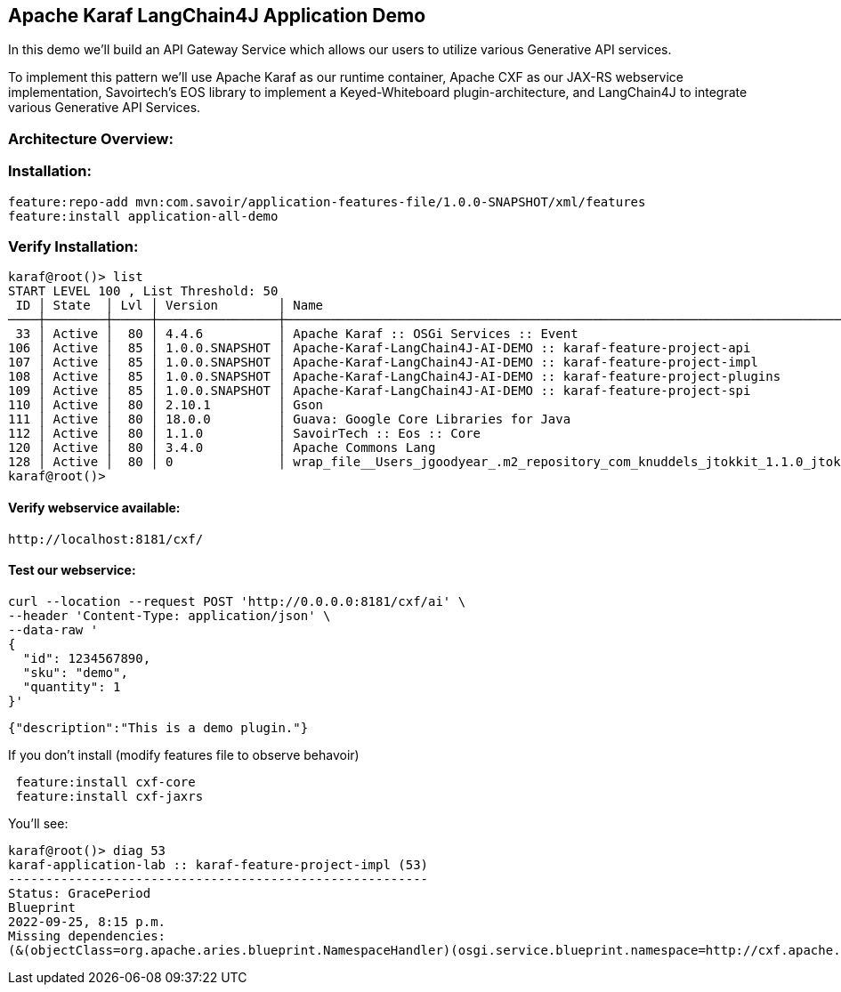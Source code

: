
== Apache Karaf LangChain4J Application Demo

In this demo we'll build an API Gateway Service which allows our users to utilize various Generative API services.

To implement this pattern we'll use Apache Karaf as our runtime container, Apache CXF as our JAX-RS webservice implementation, Savoirtech's EOS library to implement a Keyed-Whiteboard plugin-architecture, and LangChain4J to integrate various Generative API Services.

=== Architecture Overview:



=== Installation:
[,bash,linenum]
----
feature:repo-add mvn:com.savoir/application-features-file/1.0.0-SNAPSHOT/xml/features
feature:install application-all-demo
----

=== Verify Installation:
[,bash,linenum]
----
karaf@root()> list
START LEVEL 100 , List Threshold: 50
 ID │ State  │ Lvl │ Version        │ Name
────┼────────┼─────┼────────────────┼────────────────────────────────────────────────────────────────────────────────────
 33 │ Active │  80 │ 4.4.6          │ Apache Karaf :: OSGi Services :: Event
106 │ Active │  85 │ 1.0.0.SNAPSHOT │ Apache-Karaf-LangChain4J-AI-DEMO :: karaf-feature-project-api
107 │ Active │  85 │ 1.0.0.SNAPSHOT │ Apache-Karaf-LangChain4J-AI-DEMO :: karaf-feature-project-impl
108 │ Active │  85 │ 1.0.0.SNAPSHOT │ Apache-Karaf-LangChain4J-AI-DEMO :: karaf-feature-project-plugins
109 │ Active │  85 │ 1.0.0.SNAPSHOT │ Apache-Karaf-LangChain4J-AI-DEMO :: karaf-feature-project-spi
110 │ Active │  80 │ 2.10.1         │ Gson
111 │ Active │  80 │ 18.0.0         │ Guava: Google Core Libraries for Java
112 │ Active │  80 │ 1.1.0          │ SavoirTech :: Eos :: Core
120 │ Active │  80 │ 3.4.0          │ Apache Commons Lang
128 │ Active │  80 │ 0              │ wrap_file__Users_jgoodyear_.m2_repository_com_knuddels_jtokkit_1.1.0_jtokkit-1.1.0.jar
karaf@root()>
----

==== Verify webservice available:

[,bash,linenum]
----
http://localhost:8181/cxf/
----

==== Test our webservice:
[,bash,linenum]
----
curl --location --request POST 'http://0.0.0.0:8181/cxf/ai' \
--header 'Content-Type: application/json' \
--data-raw '
{
  "id": 1234567890,
  "sku": "demo",
  "quantity": 1
}'
----

[,bash,linenum]
----
{"description":"This is a demo plugin."}
----

If you don't install (modify features file to observe behavoir)
[,bash,linenum]
----
 feature:install cxf-core
 feature:install cxf-jaxrs
----

You'll see:

[,bash,linenum]
----
karaf@root()> diag 53
karaf-application-lab :: karaf-feature-project-impl (53)
--------------------------------------------------------
Status: GracePeriod
Blueprint
2022-09-25, 8:15 p.m.
Missing dependencies:
(&(objectClass=org.apache.aries.blueprint.NamespaceHandler)(osgi.service.blueprint.namespace=http://cxf.apache.org/blueprint/core)) (&(objectClass=org.apache.aries.blueprint.NamespaceHandler)(osgi.service.blueprint.namespace=http://cxf.apache.org/blueprint/jaxrs))
----
